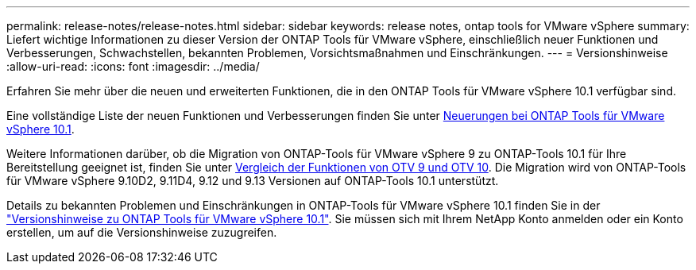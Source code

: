 ---
permalink: release-notes/release-notes.html 
sidebar: sidebar 
keywords: release notes, ontap tools for VMware vSphere 
summary: Liefert wichtige Informationen zu dieser Version der ONTAP Tools für VMware vSphere, einschließlich neuer Funktionen und Verbesserungen, Schwachstellen, bekannten Problemen, Vorsichtsmaßnahmen und Einschränkungen. 
---
= Versionshinweise
:allow-uri-read: 
:icons: font
:imagesdir: ../media/


[role="lead"]
Erfahren Sie mehr über die neuen und erweiterten Funktionen, die in den ONTAP Tools für VMware vSphere 10.1 verfügbar sind.

Eine vollständige Liste der neuen Funktionen und Verbesserungen finden Sie unter xref:whats-new-otv-101.adoc[Neuerungen bei ONTAP Tools für VMware vSphere 10.1].

Weitere Informationen darüber, ob die Migration von ONTAP-Tools für VMware vSphere 9 zu ONTAP-Tools 10.1 für Ihre Bereitstellung geeignet ist, finden Sie unter xref:otv-9-otv10-feature-comparison.adoc[Vergleich der Funktionen von OTV 9 und OTV 10]. Die Migration wird von ONTAP-Tools für VMware vSphere 9.10D2, 9.11D4, 9.12 und 9.13 Versionen auf ONTAP-Tools 10.1 unterstützt.

Details zu bekannten Problemen und Einschränkungen in ONTAP-Tools für VMware vSphere 10.1 finden Sie in der https://library.netapp.com/ecm/ecm_get_file/ECMLP3319071["Versionshinweise zu ONTAP Tools für VMware vSphere 10.1"^]. Sie müssen sich mit Ihrem NetApp Konto anmelden oder ein Konto erstellen, um auf die Versionshinweise zuzugreifen.
